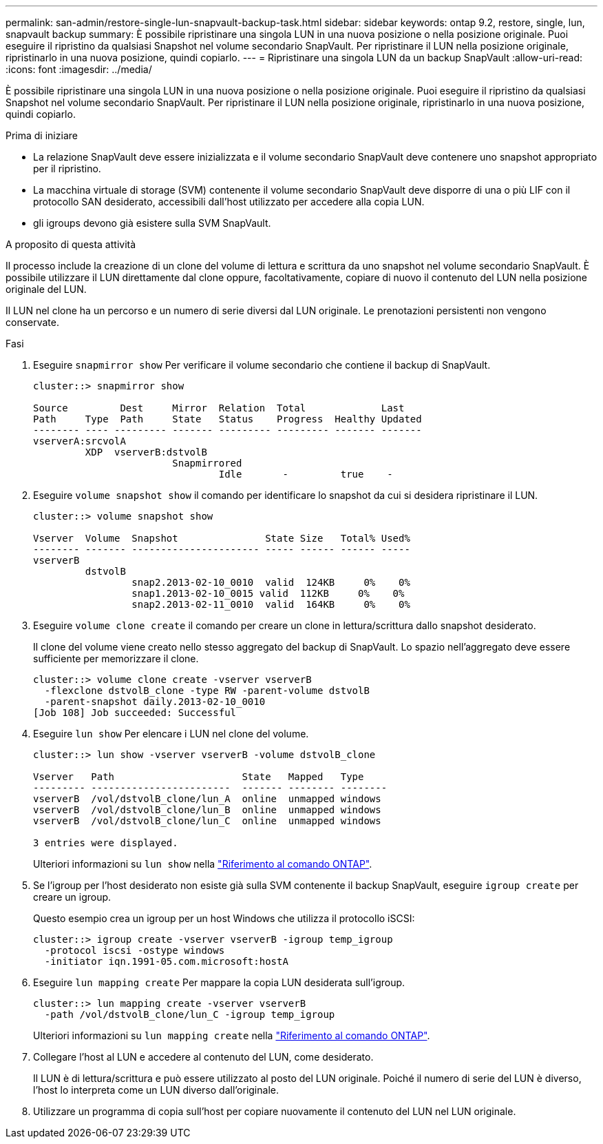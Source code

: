 ---
permalink: san-admin/restore-single-lun-snapvault-backup-task.html 
sidebar: sidebar 
keywords: ontap 9.2, restore, single, lun, snapvault backup 
summary: È possibile ripristinare una singola LUN in una nuova posizione o nella posizione originale. Puoi eseguire il ripristino da qualsiasi Snapshot nel volume secondario SnapVault. Per ripristinare il LUN nella posizione originale, ripristinarlo in una nuova posizione, quindi copiarlo. 
---
= Ripristinare una singola LUN da un backup SnapVault
:allow-uri-read: 
:icons: font
:imagesdir: ../media/


[role="lead"]
È possibile ripristinare una singola LUN in una nuova posizione o nella posizione originale. Puoi eseguire il ripristino da qualsiasi Snapshot nel volume secondario SnapVault. Per ripristinare il LUN nella posizione originale, ripristinarlo in una nuova posizione, quindi copiarlo.

.Prima di iniziare
* La relazione SnapVault deve essere inizializzata e il volume secondario SnapVault deve contenere uno snapshot appropriato per il ripristino.
* La macchina virtuale di storage (SVM) contenente il volume secondario SnapVault deve disporre di una o più LIF con il protocollo SAN desiderato, accessibili dall'host utilizzato per accedere alla copia LUN.
* gli igroups devono già esistere sulla SVM SnapVault.


.A proposito di questa attività
Il processo include la creazione di un clone del volume di lettura e scrittura da uno snapshot nel volume secondario SnapVault. È possibile utilizzare il LUN direttamente dal clone oppure, facoltativamente, copiare di nuovo il contenuto del LUN nella posizione originale del LUN.

Il LUN nel clone ha un percorso e un numero di serie diversi dal LUN originale. Le prenotazioni persistenti non vengono conservate.

.Fasi
. Eseguire `snapmirror show` Per verificare il volume secondario che contiene il backup di SnapVault.
+
[listing]
----
cluster::> snapmirror show

Source         Dest     Mirror  Relation  Total             Last
Path     Type  Path     State   Status    Progress  Healthy Updated
-------- ---- --------- ------- --------- --------- ------- -------
vserverA:srcvolA
         XDP  vserverB:dstvolB
                        Snapmirrored
                                Idle       -         true    -
----
. Eseguire `volume snapshot show` il comando per identificare lo snapshot da cui si desidera ripristinare il LUN.
+
[listing]
----
cluster::> volume snapshot show

Vserver  Volume  Snapshot               State Size   Total% Used%
-------- ------- ---------------------- ----- ------ ------ -----
vserverB
         dstvolB
                 snap2.2013-02-10_0010  valid  124KB     0%    0%
                 snap1.2013-02-10_0015 valid  112KB     0%    0%
                 snap2.2013-02-11_0010  valid  164KB     0%    0%
----
. Eseguire `volume clone create` il comando per creare un clone in lettura/scrittura dallo snapshot desiderato.
+
Il clone del volume viene creato nello stesso aggregato del backup di SnapVault. Lo spazio nell'aggregato deve essere sufficiente per memorizzare il clone.

+
[listing]
----
cluster::> volume clone create -vserver vserverB
  -flexclone dstvolB_clone -type RW -parent-volume dstvolB
  -parent-snapshot daily.2013-02-10_0010
[Job 108] Job succeeded: Successful
----
. Eseguire `lun show` Per elencare i LUN nel clone del volume.
+
[listing]
----
cluster::> lun show -vserver vserverB -volume dstvolB_clone

Vserver   Path                      State   Mapped   Type
--------- ------------------------  ------- -------- --------
vserverB  /vol/dstvolB_clone/lun_A  online  unmapped windows
vserverB  /vol/dstvolB_clone/lun_B  online  unmapped windows
vserverB  /vol/dstvolB_clone/lun_C  online  unmapped windows

3 entries were displayed.
----
+
Ulteriori informazioni su `lun show` nella link:https://docs.netapp.com/us-en/ontap-cli/lun-show.html["Riferimento al comando ONTAP"^].

. Se l'igroup per l'host desiderato non esiste già sulla SVM contenente il backup SnapVault, eseguire `igroup create` per creare un igroup.
+
Questo esempio crea un igroup per un host Windows che utilizza il protocollo iSCSI:

+
[listing]
----
cluster::> igroup create -vserver vserverB -igroup temp_igroup
  -protocol iscsi -ostype windows
  -initiator iqn.1991-05.com.microsoft:hostA
----
. Eseguire `lun mapping create` Per mappare la copia LUN desiderata sull'igroup.
+
[listing]
----
cluster::> lun mapping create -vserver vserverB
  -path /vol/dstvolB_clone/lun_C -igroup temp_igroup
----
+
Ulteriori informazioni su `lun mapping create` nella link:https://docs.netapp.com/us-en/ontap-cli/lun-mapping-create.html["Riferimento al comando ONTAP"^].

. Collegare l'host al LUN e accedere al contenuto del LUN, come desiderato.
+
Il LUN è di lettura/scrittura e può essere utilizzato al posto del LUN originale. Poiché il numero di serie del LUN è diverso, l'host lo interpreta come un LUN diverso dall'originale.

. Utilizzare un programma di copia sull'host per copiare nuovamente il contenuto del LUN nel LUN originale.

